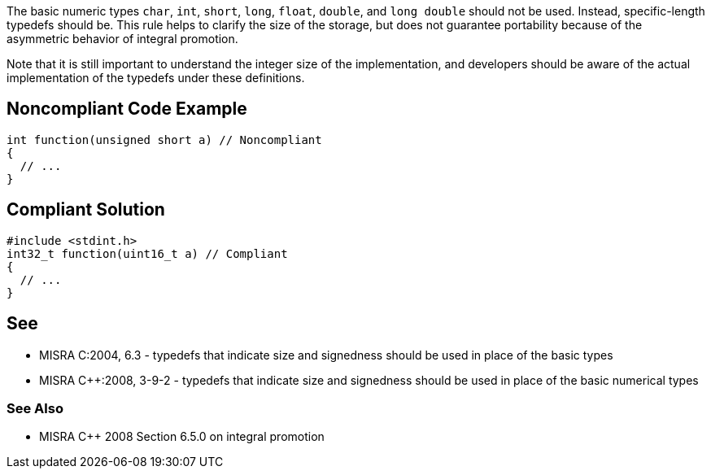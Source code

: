 The basic numeric types ``++char++``, ``++int++``, ``++short++``, ``++long++``, ``++float++``, ``++double++``, and ``++long double++`` should not be used. Instead, specific-length typedefs should be. This rule helps to clarify the size of the storage, but does not guarantee portability because of the asymmetric behavior of integral promotion. 


Note that it is still important to understand the integer size of the implementation, and developers should be aware of the actual implementation of the typedefs under these definitions.

== Noncompliant Code Example

----
int function(unsigned short a) // Noncompliant
{
  // ...
}
----

== Compliant Solution

----
#include <stdint.h>
int32_t function(uint16_t a) // Compliant
{
  // ...
}
----

== See

* MISRA C:2004, 6.3 - typedefs that indicate size and signedness should be used in place of the basic types
* MISRA {cpp}:2008, 3-9-2 - typedefs that indicate size and signedness should be used in place of the basic numerical types

=== See Also

* MISRA {cpp} 2008 Section 6.5.0 on integral promotion
